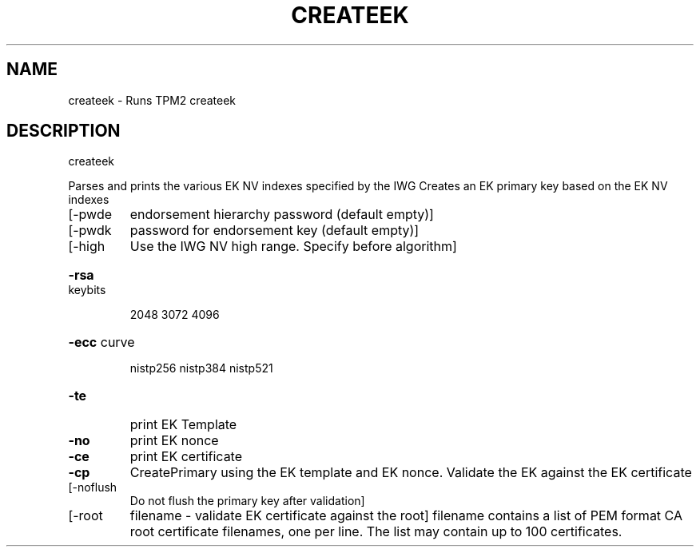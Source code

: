 .\" DO NOT MODIFY THIS FILE!  It was generated by help2man 1.47.13.
.TH CREATEEK "1" "November 2020" "createek 1.6" "User Commands"
.SH NAME
createek \- Runs TPM2 createek
.SH DESCRIPTION
createek
.PP
Parses and prints the various EK NV indexes specified by the IWG
Creates an EK primary key based on the EK NV indexes
.TP
[\-pwde
endorsement hierarchy password (default empty)]
.TP
[\-pwdk
password for endorsement key (default empty)]
.TP
[\-high
Use the IWG NV high range. Specify before algorithm]
.HP
\fB\-rsa\fR keybits
.IP
2048
3072
4096
.HP
\fB\-ecc\fR curve
.IP
nistp256
nistp384
nistp521
.TP
\fB\-te\fR
print EK Template
.TP
\fB\-no\fR
print EK nonce
.TP
\fB\-ce\fR
print EK certificate
.TP
\fB\-cp\fR
CreatePrimary using the EK template and EK nonce.
Validate the EK against the EK certificate
.TP
[\-noflush
Do not flush the primary key after validation]
.TP
[\-root
filename \- validate EK certificate against the root]
filename contains a list of PEM format CA root certificate
filenames, one per line.
The list may contain up to 100 certificates.
